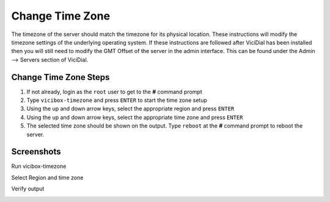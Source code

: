 ==================
Change Time Zone
==================

The timezone of the server should match the timezone for its physical location. These instructions will modify the timezone settings of the underlying operating system. If these instructions are followed after ViciDial has been installed then you will still need to modify the GMT Offset of the server in the admin interface. This can be found under the Admin --> Servers section of ViciDial.

Change Time Zone Steps
----------------------
#. If not already, login as the ``root`` user to get to the **#** command prompt
#. Type ``vicibox-timezone`` and press ``ENTER`` to start the time zone setup
#. Using the up and down arrow keys, select the appropriate region and press ``ENTER``
#. Using the up and down arrow keys, select the appropriate time zone and press ``ENTER``
#. The selected time zone should be shown on the output. Type ``reboot`` at the **#** command prompt to reboot the server.

Screenshots
-----------
Run vicibox-timezone
   .. image:: change-timezone-1.png
      :alt: Run vicibox-timezone
      :width: 640

Select Region and time zone
   .. image:: change-timezone-2.png
      :alt: Select the appropriate region and time zone
      :width: 640

Verify output
   .. image:: change-timezone-3.png
      :alt: Verify the output shows the correct time zone
      :width: 640